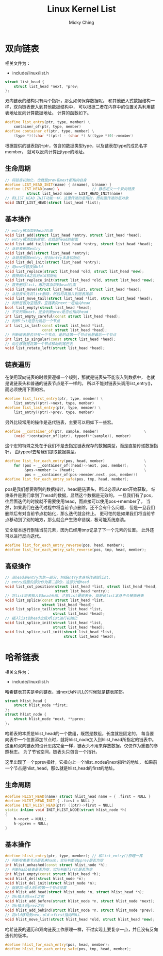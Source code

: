 #+TITLE: Linux Kernel List
#+AUTHOR: Micky Ching
#+OPTIONS: H:4 ^:nil toc:nil
#+LATEX_CLASS: latex-doc

* 双向链表
相关文件为：
- include/linux/list.h

#+BEGIN_SRC cpp
  struct list_head {
      struct list_head *next, *prev;
  };
#+END_SRC
双向链表的结构只有两个指针，那么如何保存数据呢，
和其他嵌入式数据结构一样，双向链表嵌入到其他数据结构中，
可以根据二者在内存中的位置关系利用链表地址反向计算数据地址。
计算的函数如下。
#+BEGIN_SRC cpp
  #define list_entry(ptr, type, member) \
      container_of(ptr, type, member)
  #define container_of(ptr, type, member) \
      (type *)((char *)(ptr) - (char *) &((type *)0)->member)
#+END_SRC
根据提供的链表指针ptr，包含的数据类型type，以及链表在type的成员名字member，
就可以反向计算出type的地址。
** 生命周期
#+BEGIN_SRC cpp
  // 将链表初始化，也就是prev和next都指向自身
  #define LIST_HEAD_INIT(name) { &(name), &(name) }
  #define LIST_HEAD(name) \               // 静态定义一个双向链表
            struct list_head name = LIST_HEAD_INIT(name)
  // 和LIST_HEAD_INIT功能一样，这里传递的是指针，而前面传递的是对象
  void INIT_LIST_HEAD(struct list_head *list);
#+END_SRC
** 基本操作
#+BEGIN_SRC cpp
  // entry被添加到head后面
  void list_add(struct list_head *entry, struct list_head *head);
  // entry被添加到尾部，也就是head的前面
  void list_add_tail(struct list_head *entry, struct list_head *head);
  // 从链表删除entry
  void list_del(struct list_head *entry);
  // 从链表删除entry，并对entry本身初始化
  void list_del_init(struct list_head *entry);
  // 用new去替换掉old
  void list_replace(struct list_head *old, struct list_head *new);
  // 替换掉old之后对old初始化
  void list_replace_init(struct list_head *old, struct list_head *new);
  // 首先删除list，再将其添加到head后面
  void list_move(struct list_head *list, struct list_head *head);
  // 从链表中先将list删除，然后将其插入到链表尾部
  void list_move_tail(struct list_head *list, struct list_head *head);
  // 判断是否为空链表，空链表的next一定指向head
  bool list_empty(struct list_head *head);
  // 不仅判断next，还会判断prev是否也指向head
  int list_empty_careful(const struct list_head *head);
  // 判断list是否为最后一个节点
  int list_is_last(const struct list_head *list,
                   const struct list_head *head);
  // 判断链表是否只有一个节点，是的话第一个节点也是最后一个节点
  int list_is_singular(const struct list_head *head);
  // 向左移就是将第一个节点移动到尾巴去
  void list_rotate_left(struct list_head *head);
#+END_SRC
** 链表遍历
在使用双向链表的时候要遵循一个规则，那就是链表头不能嵌入到数据中，
也就是说链表头和普通的链表节点是不一样的。
所以不能对链表头调用list_entry()，而必须使用下面的宏。
#+BEGIN_SRC cpp
  #define list_first_entry(ptr, type, member) \
      list_entry((ptr)->next, type, member)
  #define list_last_entry(ptr, type, member) \
      list_entry((ptr)->prev, type, member)
#+END_SRC

另外比较常用的操作是迭代链表，主要可以用如下一些宏。
#+BEGIN_SRC cpp
  #define __container_of(ptr, sample, member)                     \
      (void *)container_of((ptr), typeof(*(sample)), member)
#+END_SRC
这个宏的特殊之处在于我们不是去指定链表保存的数据类型，而是直接传递数据指针，
由typeof去帮我们提取数据类型。

#+BEGIN_SRC cpp
  #define list_for_each_entry(pos, head, member)                  \
      for (pos = __container_of((head)->next, pos, member);       \
           &pos->member != (head);                                \
           pos = __container_of(pos->member.next, pos, member))
  #define list_for_each_entry_safe(pos, tmp, head, member);
#+END_SRC
pos是我们想要得到的数据指针，head是链表头，所以必须从next开始获取，
结束条件是我们拿到了head的数据，显然这个数据是无效的。
一旦我们有了pos，往后面迭代的时候就不需要使用head，而直接可以使用pos->member了。
当然，如果我们在迭代过程中将当前节点删除，还不会有什么问题，
但是一旦我们删除后有对当前节点初始化，那么迭代就会终止。
更可怕的是如果我们将当前节点移动到了别的地方，那么就会产生致命错误，极可能系统崩溃。

安全版本运行删除当前元素，因为已经用tmp记录了下一个元素的位置。
此外还可以进行反向迭代。
#+BEGIN_SRC cpp
  #define list_for_each_entry_reverse(pos, head, member);
  #define list_for_each_entry_safe_reverse(pos, tmp, head, member);
#+END_SRC

** 高级操作
#+BEGIN_SRC cpp
  // 从head到entry为第一部分，包括entry本身将传递给list，
  // entry后面的部分作为第二部分，这部分给head
  void list_cut_position(struct list_head *list, struct list_head *head,
                         struct list_head *entry);
  // 将list链表插入到head头部，注意list是链表头，就是说list本身不会被插进去
  void list_splice(const struct list_head *list,
                   struct list_head *head);
  void list_splice_tail(struct list_head *list,
                        struct list_head *head);
  // 插入list到head之后对list进行初始化
  void list_splice_init(struct list_head *list,
                        struct list_head *head);
  void list_splice_tail_init(struct list_head *list,
                             struct list_head *head);

#+END_SRC
* 哈希链表
相关文件为：
- include/linux/list.h

哈希链表其实是单向链表，当next为NULL的时候就是链表尾部。
#+BEGIN_SRC cpp
  struct hlist_head {
      struct hlist_node *first;
  };
  struct hlist_node {
      struct hlist_node *next, **pprev;
  };
#+END_SRC
哈希表的本质是hlist_head的一个数组，既然是数组，长度就是固定的，
每当要向表中一个位置添加节点时，就将hlist_node加入到hlist_head所指定的链表中。
这里和双向链表的设计思路完全一样，链表头不用来存放数据，仅仅作为重要的参照标志。
为了节省空间，链表头只包含一个指针。

这里出现了一个pprev指针，它指向上一个hlist_node的next指针的地址，
如果前一个节点是hlist_head，那么就是hlist_head的first的地址。

** 生命周期
#+BEGIN_SRC cpp
  #define HLIST_HEAD(name) struct hlist_head name = { .first = NULL }
  #define HLIST_HEAD_INIT { .first = NULL }
  #define INIT_HLIST_HEAD(ptr) ((ptr)->first = NULL)
  static inline void INIT_HLIST_NODE(struct hlist_node *h)
  {
      h->next = NULL;
      h->pprev = NULL;
  }
#+END_SRC

** 基本操作
#+BEGIN_SRC cpp
  #define hlist_entry(ptr, type, member); // 和list_entry()原理一样
  // 判断哈希表节点是否未hash，实际判断其pprev是否为空
  int hlist_unhashed(const struct hlist_node *h);
  // 判断hasb链表是否为空，实际判断first是否为空
  int hlist_empty(const struct hlist_head *h);
  void hlist_del(struct hlist_node *n);
  void hlist_del_init(struct hlist_node *n);
  // 就是将n插入到h的第一个节点位置
  void hlist_add_head(struct hlist_node *n, struct hlist_head *h);
  // 将n插入到next之前
  void hlist_add_before(struct hlist_node *n, struct hlist_node *next);
  // 将n插入到prev之后
  void hlist_add_behind(struct hlist_node *n, struct hlist_node *prev);
  // 将old移动到new，old->first指向NULL
  void hlist_move_list(struct hlist_head *old, struct hlist_head *new);
#+END_SRC

哈希链表的遍历和双向链表工作原理一样，不过实现上要复杂一点，并且没有反向迭代的版本。
#+BEGIN_SRC cpp
  #define hlist_for_each_entry(pos, head, member);
  #define hlist_for_each_entry_safe(pos, tmp, head, member);
#+END_SRC

